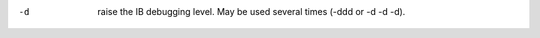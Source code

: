 .. Define the common option -d

-d
        raise the IB debugging level.
        May be used several times (-ddd or -d -d -d).

